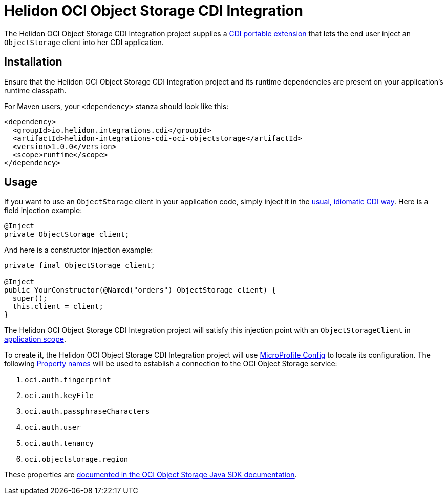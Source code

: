 = Helidon OCI Object Storage CDI Integration

The Helidon OCI Object Storage CDI Integration project supplies a
http://docs.jboss.org/cdi/spec/2.0/cdi-spec.html#spi[CDI portable
extension] that lets the end user inject an `ObjectStorage` client
into her CDI application.

== Installation

Ensure that the Helidon OCI Object Storage CDI Integration project and
its runtime dependencies are present on your application's runtime
classpath.

For Maven users, your `<dependency>` stanza should look like this:

[source,xml]
----
<dependency>
  <groupId>io.helidon.integrations.cdi</groupId>
  <artifactId>helidon-integrations-cdi-oci-objectstorage</artifactId>
  <version>1.0.0</version>
  <scope>runtime</scope>
</dependency>
----

== Usage

If you want to use an `ObjectStorage` client
in your application code, simply inject it in the
http://docs.jboss.org/cdi/spec/2.0/cdi-spec.html#injection_and_resolution[usual,
idiomatic CDI way].  Here is a field injection example:

[source,java]
----
@Inject
private ObjectStorage client;
----

And here is a constructor injection example:

[source,java]
----
private final ObjectStorage client;

@Inject
public YourConstructor(@Named("orders") ObjectStorage client) {
  super();
  this.client = client;
}
----

The Helidon OCI Object Storage CDI Integration project will satisfy
this injection point with an `ObjectStorageClient` in
http://docs.jboss.org/cdi/api/2.0/javax/enterprise/context/ApplicationScoped.html[application
scope].

To create it, the Helidon OCI Object Storage CDI Integration project
will use
https://static.javadoc.io/org.eclipse.microprofile.config/microprofile-config-api/1.3/index.html?overview-summary.html[MicroProfile
Config] to locate its configuration.  The following
https://static.javadoc.io/org.eclipse.microprofile.config/microprofile-config-api/1.3/org/eclipse/microprofile/config/Config.html#getPropertyNames--[Property
names] will be used to establish a connection to the OCI Object
Storage service:

. `oci.auth.fingerprint`
. `oci.auth.keyFile`
. `oci.auth.passphraseCharacters`
. `oci.auth.user`
. `oci.auth.tenancy`
. `oci.objectstorage.region`

These properties are
https://docs.cloud.oracle.com/iaas/Content/API/SDKDocs/javasdk.htm#Configur[documented
in the OCI Object Storage Java SDK documentation].
